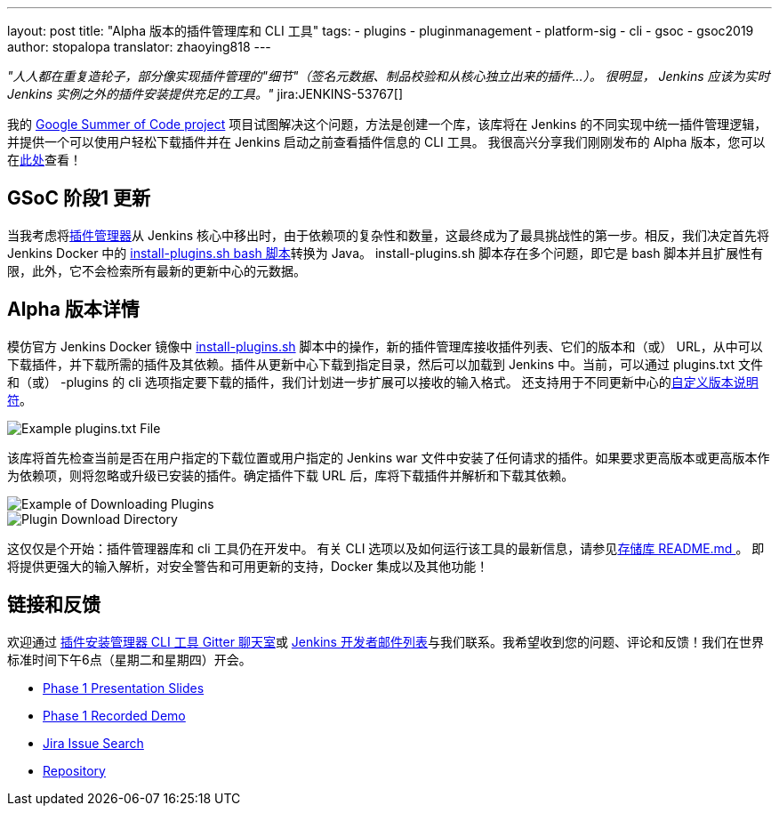 ---
layout: post
title: "Alpha 版本的插件管理库和 CLI 工具"
tags:
- plugins
- pluginmanagement
- platform-sig
- cli
- gsoc
- gsoc2019
author: stopalopa
translator: zhaoying818
---

_"人人都在重复造轮子，部分像实现插件管理的"细节"（签名元数据、制品校验和从核心独立出来的插件...）。
很明显， Jenkins 应该为实时 Jenkins 实例之外的插件安装提供充足的工具。"_ jira:JENKINS-53767[]


我的 link:/projects/gsoc/2019/plugin-installation-manager-tool-cli/[Google Summer of Code project] 项目试图解决这个问题，方法是创建一个库，该库将在 Jenkins 的不同实现中统一插件管理逻辑，并提供一个可以使用户轻松下载插件并在 Jenkins 启动之前查看插件信息的 CLI 工具。 
我很高兴分享我们刚刚发布的 Alpha 版本，您可以在link:https://github.com/jenkinsci/plugin-installation-manager-tool/releases[此处]查看！


== GSoC 阶段1 更新

当我考虑将link:https://github.com/jenkinsci/jenkins/blob/master/core/src/main/java/hudson/PluginManager.java[插件管理器]从 Jenkins 核心中移出时，由于依赖项的复杂性和数量，这最终成为了最具挑战性的第一步。相反，我们决定首先将 Jenkins Docker 中的   link:https://github.com/jenkinsci/docker/blob/master/install-plugins.sh[install-plugins.sh bash 脚本]转换为 Java。 install-plugins.sh 脚本存在多个问题，即它是 bash 脚本并且扩展性有限，此外，它不会检索所有最新的更新中心的元数据。

== Alpha 版本详情

模仿官方 Jenkins Docker 镜像中 link:https://github.com/jenkinsci/docker/blob/master/install-plugins.sh[install-plugins.sh] 脚本中的操作，新的插件管理库接收插件列表、它们的版本和（或） URL，从中可以下载插件，并下载所需的插件及其依赖。插件从更新中心下载到指定目录，然后可以加载到 Jenkins 中。当前，可以通过 plugins.txt 文件和（或） -plugins 的 cli 选项指定要下载的插件，我们计划进一步扩展可以接收的输入格式。 还支持用于不同更新中心的link:https://github.com/jenkinsci/docker#plugin-version-format[自定义版本说明符]。

image::/images/post-images/gsoc-plugin-management-tool/pluginstxt.png[Example plugins.txt File]

该库将首先检查当前是否在用户指定的下载位置或用户指定的 Jenkins war 文件中安装了任何请求的插件。如果要求更高版本或更高版本作为依赖项，则将忽略或升级已安装的插件。确定插件下载 URL 后，库将下载插件并解析和下载其依赖。

image::/images/post-images/gsoc-plugin-management-tool/downloadexample.png[Example of Downloading Plugins]

image::/images/post-images/gsoc-plugin-management-tool/downloadedplugins.png[Plugin Download Directory]

这仅仅是个开始：插件管理器库和 cli 工具仍在开发中。 有关 CLI 选项以及如何运行该工具的最新信息，请参见link:https://github.com/jenkinsci/plugin-installation-manager-tool/blob/master/README.md[存储库 README.md ]。 即将提供更强大的输入解析，对安全警告和可用更新的支持，Docker 集成以及其他功能！

== 链接和反馈

欢迎通过 link:https://gitter.im/jenkinsci/plugin-installation-manager-cli-tool[插件安装管理器 CLI 工具 Gitter 聊天室]或 link:mailto:jenkinsci-dev@googlegroups.com[Jenkins 开发者邮件列表]与我们联系。我希望收到您的问题、评论和反馈！我们在世界标准时间下午6点（星期二和星期四）开会。

* link:https://docs.google.com/presentation/d/12Bo8w9SinrG5n82w-Unjx4MNq0mjkHFEOMc3Jf6rTQQ/edit#slide=id.p1[Phase 1 Presentation Slides]
* link:https://youtu.be/MDs0Vr7gnnA?t=196[Phase 1 Recorded Demo]
* link:https://issues.jenkins-ci.org/browse/JENKINS-58199?jql=project%20%3D%20JENKINS%20AND%20component%20%3D%20plugin-installation-manager-tool[Jira Issue Search]
* https://github.com/jenkinsci/plugin-installation-manager-tool[Repository]

